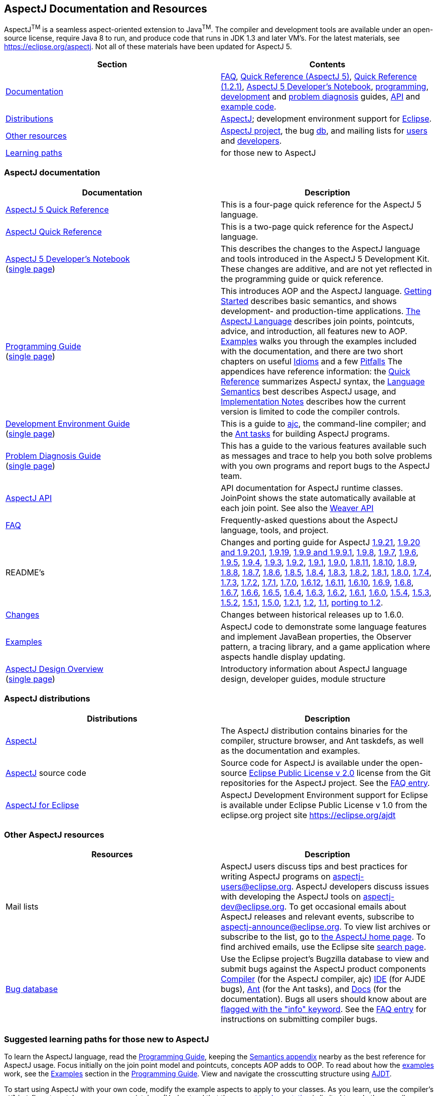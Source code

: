 [[top]]
== AspectJ Documentation and Resources

AspectJ^TM^ is a seamless aspect-oriented extension to
Java^TM^. The compiler and development tools are available
under an open-source license, require Java 8 to run, and produce code
that runs in JDK 1.3 and later VM's. For the latest materials, see
https://eclipse.org/aspectj. Not all of these materials have been updated
for AspectJ 5.

[cols=",",]
|===
|+++Section+++ |+++Contents+++

|xref:#documentation[Documentation] |xref:faq/faq.adoc#faq[FAQ], xref:quickref/quick5.pdf[Quick
Reference (AspectJ 5)], xref:quickref/quick.pdf[Quick Reference (1.2.1)],
xref:adk15notebook/index.adoc[AspectJ 5 Developer's Notebook],
xref:progguide/index.adoc[programming],
xref:devguide/index.adoc[development] and
xref:pdguide/index.adoc[problem diagnosis] guides,
link:runtime-api/index.html[API] and link:https://github.com/eclipse-aspectj/aspectj/tree/master/docs/examples[example code].

|xref:#distributions[Distributions]
|https://eclipse.org/aspectj[AspectJ]; development environment support
for https://eclipse.org/ajdt[Eclipse].

|xref:#resources[Other resources] |https://eclipse.org/aspectj[AspectJ project], the bug
https://bugs.eclipse.org/bugs[db], and mailing lists for
mailto:aspectj-users@eclipse.org[users] and
mailto:aspectj-dev@eclipse.org[developers].

|xref:#paths[Learning paths] |for those new to AspectJ
|===

[[documentation]]
=== AspectJ documentation

[width="100%",cols="50%,50%",options="header",]
|===
|Documentation |Description
|xref:quickref/quick5.pdf[AspectJ 5 Quick Reference] |This is a four-page quick
reference for the AspectJ 5 language.

|xref:quickref/quick.pdf[AspectJ Quick Reference] |This is a two-page quick
reference for the AspectJ language.

|xref:adk15notebook/index.adoc[AspectJ 5 Developer's Notebook] +
(xref:adk15notebook/adk15notebook.adoc[single page]) |This describes the
changes to the AspectJ language and tools introduced in the AspectJ 5
Development Kit. These changes are additive, and are not yet reflected
in the programming guide or quick reference.

|xref:progguide/index.adoc[Programming Guide] +
(xref:progguide/progguide.adoc[single page]) |This introduces AOP and the
AspectJ language. xref:progguide/gettingstarted.adoc[Getting Started]
describes basic semantics, and shows development- and production-time
applications. xref:progguide/language.adoc[The AspectJ Language]
describes join points, pointcuts, advice, and introduction, all features
new to AOP. xref:progguide/examples.adoc[Examples] walks you through the
examples included with the documentation, and there are two short
chapters on useful xref:progguide/idioms.adoc[Idioms] and a few
xref:progguide/pitfalls.html[Pitfalls] The appendices have reference
information: the xref:progguide/quickreference.adoc[Quick Reference] summarizes
AspectJ syntax, the xref:progguide/semantics.adoc[Language Semantics]
best describes AspectJ usage, and
xref:progguide/implementation.adoc[Implementation Notes] describes how
the current version is limited to code the compiler controls.

|xref:devguide/index.adoc[Development Environment Guide] +
(xref:devguide/devguide.adoc[single page]) |This is a guide to
xref:devguide/ajc.adoc[ajc], the command-line compiler;
and the
xref:devguide/antsupport.adoc[Ant tasks] for building AspectJ programs.

|xref:pdguide/index.adoc[Problem Diagnosis Guide] +
(xref:pdguide/pdguide.adoc[single page]) |This has a guide to the
various features available such as messages and trace to help you both
solve problems with you own programs and report bugs to the AspectJ
team.

|xref:runtime-api/index.html[AspectJ API] |API documentation for AspectJ
runtime classes. JoinPoint shows the state automatically available at
each join point. See also the xref:weaver-api/index.html[Weaver API]

|xref:faq/faq.adoc#faq[FAQ] |Frequently-asked questions about the AspectJ
language, tools, and project.

|README's |Changes and porting guide for AspectJ
xref:release/README-1.9.21.adoc[1.9.21],
xref:release/README-1.9.20.adoc[1.9.20 and 1.9.20.1], xref:release/README-1.9.19.adoc[1.9.19],
xref:release/README-1.9.9.adoc[1.9.9 and 1.9.9.1], xref:release/README-1.9.8.adoc[1.9.8],
xref:release/README-1.9.7.adoc[1.9.7], xref:release/README-1.9.6.adoc[1.9.6],
xref:release/README-1.9.5.adoc[1.9.5], xref:release/README-1.9.4.adoc[1.9.4],
xref:release/README-1.9.3.adoc[1.9.3], xref:release/README-1.9.2.adoc[1.9.2],
xref:release/README-1.9.1.adoc[1.9.1], xref:release/README-1.9.0.adoc[1.9.0],
xref:release/README-1.8.11.adoc[1.8.11], xref:release/README-1.8.10.adoc[1.8.10],
xref:release/README-1.8.9.adoc[1.8.9], xref:release/README-1.8.8.adoc[1.8.8],
xref:release/README-1.8.7.adoc[1.8.7], xref:release/README-1.8.6.adoc[1.8.6],
xref:release/README-1.8.5.adoc[1.8.5], xref:release/README-1.8.4.adoc[1.8.4],
xref:release/README-1.8.3.adoc[1.8.3], xref:release/README-1.8.2.adoc[1.8.2],
xref:release/README-1.8.1.adoc[1.8.1], xref:release/README-1.8.0.adoc[1.8.0],
xref:release/README-1.7.4.adoc[1.7.4], xref:release/README-1.7.3.adoc[1.7.3],
xref:release/README-1.7.2.adoc[1.7.2], xref:release/README-1.7.1.adoc[1.7.1],
xref:release/README-1.7.0.adoc[1.7.0], xref:release/README-1.6.12.adoc[1.6.12],
xref:release/README-1.6.11.adoc[1.6.11], xref:release/README-1.6.10.adoc[1.6.10],
xref:release/README-1.6.9.adoc[1.6.9], xref:release/README-1.6.8.adoc[1.6.8],
xref:release/README-1.6.7.adoc[1.6.7], xref:release/README-1.6.6.adoc[1.6.6],
xref:release/README-1.6.5.adoc[1.6.5], xref:release/README-1.6.4.adoc[1.6.4],
xref:release/README-1.6.3.adoc[1.6.3], xref:release/README-1.6.2.adoc[1.6.2],
xref:release/README-1.6.1.adoc[1.6.1], xref:release/README-1.6.0.adoc[1.6.0],
xref:release/README-1.5.4.adoc[1.5.4], xref:release/README-1.5.3.adoc[1.5.3],
xref:release/README-1.5.2.adoc[1.5.2], xref:release/README-1.5.1.adoc[1.5.1],
xref:release/README-1.5.0.adoc[1.5.0], xref:release/README-1.2.1.adoc[1.2.1],
xref:release/README-1.2.adoc[1.2], xref:release/README-1.1.adoc[1.1],
xref:release/porting.adoc[porting to 1.2].

|xref:release/changes.adoc[Changes] |Changes between historical releases up to 1.6.0.

|link:https://github.com/eclipse-aspectj/aspectj/tree/master/docs/examples[Examples] |AspectJ code to demonstrate some language
features and implement JavaBean properties, the Observer pattern, a
tracing library, and a game application where aspects handle display
updating.

| xref:developer/index.adoc[AspectJ Design Overview] +
(xref:developer/design-overview.adoc[single page]) |Introductory information about
AspectJ language design, developer guides, module structure
|===

[[distributions]]

=== AspectJ distributions

[cols=",",options="header",]
|===
|Distributions |Description
|https://eclipse.org/aspectj[AspectJ] |The AspectJ distribution contains
binaries for the compiler, structure browser, and Ant taskdefs, as well
as the documentation and examples.

|https://eclipse.org/aspectj[AspectJ] source code |Source code for
AspectJ is available under the open-source
https://www.eclipse.org/org/documents/epl-2.0/EPL-2.0.txt[Eclipse Public
License v 2.0] license from the Git repositories for the AspectJ
project. See the xref:faq/faq.adoc#buildingsource[FAQ entry].

|https://eclipse.org/ajdt[AspectJ for Eclipse] |AspectJ Development
Environment support for Eclipse is available under Eclipse Public
License v 1.0 from the eclipse.org project site https://eclipse.org/ajdt
|===

[[resources]]

=== Other AspectJ resources

[cols=",",options="header",]
|===
|Resources |Description
|Mail lists |AspectJ users discuss tips and best practices for writing
AspectJ programs on aspectj-users@eclipse.org. AspectJ developers
discuss issues with developing the AspectJ tools on
aspectj-dev@eclipse.org. To get occasional emails about AspectJ releases
and relevant events, subscribe to aspectj-announce@eclipse.org. To view
list archives or subscribe to the list, go to
https://eclipse.org/aspectj[the AspectJ home page]. To find archived
emails, use the Eclipse site
https://www.eclipse.org/search/search.cgi[search page].

|https://bugs.eclipse.org/bugs[Bug database] |Use the Eclipse project's
Bugzilla database to view and submit bugs against the AspectJ product
components
https://bugs.eclipse.org/bugs/buglist.cgi?product=AspectJ&component=Compiler[Compiler]
(for the AspectJ compiler, ajc)
https://bugs.eclipse.org/bugs/buglist.cgi?product=AspectJ&component=IDE[IDE]
(for AJDE bugs),
https://bugs.eclipse.org/bugs/buglist.cgi?product=AspectJ&component=Ant[Ant]
(for the Ant tasks), and
https://bugs.eclipse.org/bugs/buglist.cgi?product=AspectJ&component=Docs[Docs]
(for the documentation). Bugs all users should know about are
https://bugs.eclipse.org/bugs/buglist.cgi?product=AspectJ&keywords=info[flagged
with the "info" keyword]. See the xref:faq/faq.adoc#ajcbugs[FAQ entry] for
instructions on submitting compiler bugs.

|===

[[paths]]
=== Suggested learning paths for those new to AspectJ

To learn the AspectJ language, read the
xref:progguide/index.adoc[Programming Guide], keeping the
xref:progguide/semantics.adoc[Semantics appendix] nearby as the best
reference for AspectJ usage. Focus initially on the join point model and
pointcuts, concepts AOP adds to OOP. To read about how the
link:https://github.com/eclipse-aspectj/aspectj/tree/master/docs/examples[examples] work, see the
xref:progguide/examples.adoc[Examples] section in the
xref:progguide/index.adoc[Programming Guide]. View and navigate the
crosscutting structure using https://eclipse.org/ajdt[AJDT].

To start using AspectJ with your own code, modify the example aspects to
apply to your classes. As you learn, use the compiler's `-Xlint` flags
to catch some common mistakes. (Understand that the
xref:progguide/implementation.adoc[current implementation] is limited to
code the compiler controls.)

To plan how to adopt AspectJ into a project, read the
xref:progguide/index.adoc[Programming Guide] on development- and
production-time aspects and the FAQ entries for
xref:faq/faq.adoc#howToStartUsing[How should I start using AspectJ?],
xref:faq/faq.adoc#adoption[Deciding to adopt AspectJ], the Development tools
sections (xref:faq/faq.adoc#integrateWithDevTools[How does AspectJ integrate with existing Java development tools?],
xref:faq/faq.adoc#devtools[Integrating AspectJ into your development environment], xref:faq/faq.adoc#ltw[Load-time weaving]), and
xref:faq/faq.adoc#opensource[AspectJ as open-source].

Enjoy the language!

The AspectJ Team

'''''

[.small]#xref:#top[Top]#
